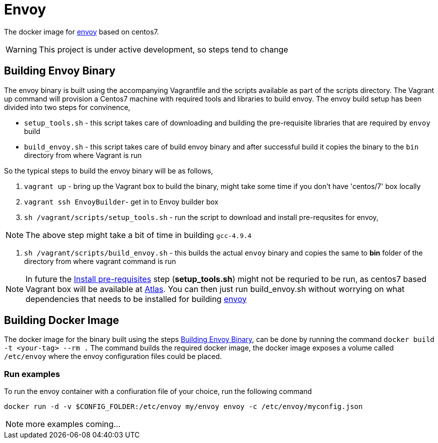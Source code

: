 = Envoy

The docker image for https://github.com/lyft/envoy[envoy] based on centos7.

WARNING: This project is under active development, so steps tend to change

[[build-envoy-binary]]
== Building Envoy Binary

The envoy binary is built using the accompanying Vagrantfile and the scripts available as part of the scripts directory. The Vagrant up command will provision a Centos7 machine with required tools and libraries to build envoy. The envoy build setup has been divided into two steps for convinence,

* `setup_tools.sh` - this script takes care of downloading and building the pre-requisite libraries that are required by `envoy` build
* `build_envoy.sh` - this script takes care of build envoy binary and after successful build it copies the binary to the `bin` directory from where Vagrant is run

So the typical steps to build the envoy binary will be as follows,

1. `vagrant up` - bring up the Vagrant box to build the binary, might take some time if you don't have 'centos/7' box locally
2. `vagrant ssh EnvoyBuilder`- get in to Envoy builder box
[[envoy-pre-req]]
3. `sh /vagrant/scripts/setup_tools.sh` - run the script to download and install pre-requsites for envoy,

NOTE: The above step might take a bit of time in building `gcc-4.9.4`

4. `sh /vagrant/scripts/build_envoy.sh` - this builds the actual `envoy` binary and copies the same to *bin* folder of the directory from where vagrant command is run


NOTE: In future the <<envoy-pre-req,Install pre-requisites>> step (*setup_tools.sh*) might not be requried to be run, as centos7 based Vagrant box will be available at https://atlas.hashicorp.com/vagrant[Atlas]. You can then just run build_envoy.sh without worrying on what dependencies that needs to be installed for building https://github.com/lyft/envoy[envoy]

[[build-docker-image]]
== Building Docker Image

The docker image for the binary built using the steps <<build-envoy-binary>>, can be done by running the command `docker build -t <your-tag> --rm .`  The command builds the required docker image, the docker image exposes a volume called `/etc/envoy` where the envoy configuration files could be placed.

=== Run examples

To run the envoy container with a confiuration file of your choice, run the following command

`docker run -d -v $CONFIG_FOLDER:/etc/envoy my/envoy envoy -c /etc/envoy/myconfig.json`

NOTE: more examples coming...

